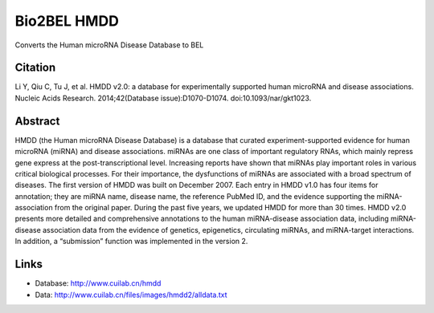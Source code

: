 Bio2BEL HMDD
============
Converts the Human microRNA Disease Database to BEL

Citation
--------
Li Y, Qiu C, Tu J, et al. HMDD v2.0: a database for experimentally supported human microRNA and disease associations. Nucleic Acids Research. 2014;42(Database issue):D1070-D1074. doi:10.1093/nar/gkt1023.

Abstract
--------
HMDD (the Human microRNA Disease Database) is a database that curated experiment-supported evidence for human microRNA (miRNA) and disease associations. miRNAs are one class of important regulatory RNAs, which mainly repress gene express at the post-transcriptional level. Increasing reports have shown that miRNAs play important roles in various critical biological processes. For their importance, the dysfunctions of miRNAs are associated with a broad spectrum of diseases. The first version of HMDD was built on December 2007. Each entry in HMDD v1.0 has four items for annotation; they are miRNA name, disease name, the reference PubMed ID, and the evidence supporting the miRNA-association from the original paper. During the past five years, we updated HMDD for more than 30 times. HMDD v2.0 presents more detailed and comprehensive annotations to the human miRNA-disease association data, including miRNA-disease association data from the evidence of genetics, epigenetics, circulating miRNAs, and miRNA-target interactions. In addition, a “submission” function was implemented in the version 2.

Links
-----
- Database: http://www.cuilab.cn/hmdd
- Data: http://www.cuilab.cn/files/images/hmdd2/alldata.txt
